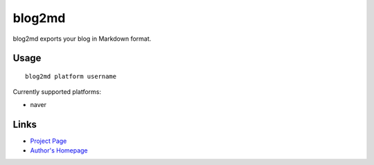 blog2md
-------

blog2md exports your blog in Markdown format.

Usage
`````

::

    blog2md platform username

Currently supported platforms:

* naver

Links
`````

* `Project Page <http://github.com/limeburst/blog2md>`_
* `Author's Homepage <http://limeburst.net/>`_
